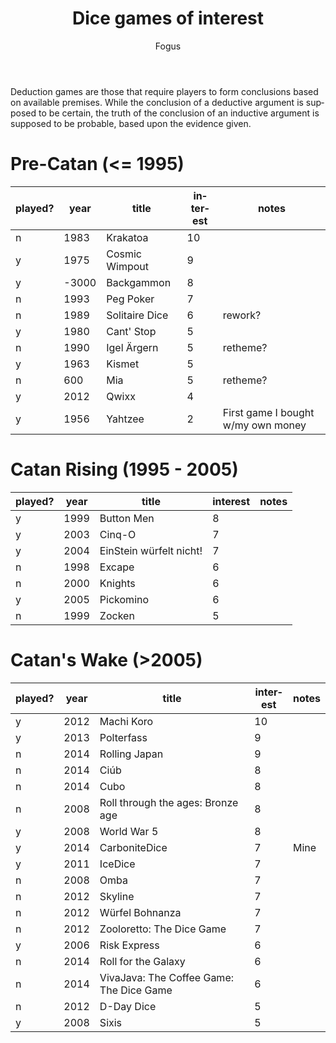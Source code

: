 #+TITLE:     Dice games of interest
#+AUTHOR:    Fogus
#+EMAIL:     me@fogus.me
#+LANGUAGE:  en

Deduction games are those that require players to form conclusions based on available premises.  While the conclusion of a deductive argument is supposed to be certain, the truth of the conclusion of an inductive argument is supposed to be probable, based upon the evidence given.

* Pre-Catan (<= 1995)

| played? |  year | title          | interest | notes                              |
|---------+-------+----------------+----------+------------------------------------|
| n       |  1983 | Krakatoa       |       10 |                                    |
| y       |  1975 | Cosmic Wimpout |        9 |                                    |
| y       | -3000 | Backgammon     |        8 |                                    |
| n       |  1993 | Peg Poker      |        7 |                                    |
| n       |  1989 | Solitaire Dice |        6 | rework?                            |
| y       |  1980 | Cant' Stop     |        5 |                                    |
| n       |  1990 | Igel Ärgern    |        5 | retheme?                           |
| y       |  1963 | Kismet         |        5 |                                    |
| n       |   600 | Mia            |        5 | retheme?                           |
| y       |  2012 | Qwixx          |        4 |                                    |
| y       |  1956 | Yahtzee        |        2 | First game I bought w/my own money |

* Catan Rising (1995 - 2005)

| played? | year | title                   | interest | notes |
|---------+------+-------------------------+----------+-------|
| y       | 1999 | Button Men              |        8 |       |
| y       | 2003 | Cinq-O                  |        7 |       |
| y       | 2004 | EinStein würfelt nicht! |        7 |       |
| n       | 1998 | Excape                  |        6 |       |
| n       | 2000 | Knights                 |        6 |       |
| y       | 2005 | Pickomino               |        6 |       |
| n       | 1999 | Zocken                  |        5 |       |

* Catan's Wake (>2005)

| played? | year | title                                    | interest | notes |
|---------+------+------------------------------------------+----------+-------|
| y       | 2012 | Machi Koro                               |       10 |       |
| y       | 2013 | Polterfass                               |        9 |       |
| n       | 2014 | Rolling Japan                            |        9 |       |
| n       | 2014 | Ciúb                                     |        8 |       |
| n       | 2014 | Cubo                                     |        8 |       |
| n       | 2008 | Roll through the ages: Bronze age        |        8 |       |
| y       | 2008 | World War 5                              |        8 |       |
| y       | 2014 | CarboniteDice                            |        7 | Mine  |
| y       | 2011 | IceDice                                  |        7 |       |
| n       | 2008 | Omba                                     |        7 |       |
| n       | 2012 | Skyline                                  |        7 |       |
| n       | 2012 | Würfel Bohnanza                          |        7 |       |
| n       | 2012 | Zooloretto: The Dice Game                |        7 |       |
| y       | 2006 | Risk Express                             |        6 |       |
| n       | 2014 | Roll for the Galaxy                      |        6 |       |
| n       | 2014 | VivaJava: The Coffee Game: The Dice Game |        6 |       |
| n       | 2012 | D-Day Dice                               |        5 |       |
| y       | 2008 | Sixis                                    |        5 |       |
